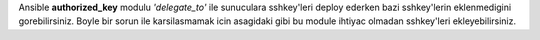 .. title: Ansible SSH Keys Deployment
.. slug: ansible-ssh-keys-deployment
.. date: 2017-12-10 21:25:32 UTC+03:00
.. tags: ansible, ssh
.. category: 
.. link: 
.. description: 
.. type: text

Ansible **authorized_key** modulu *'delegate_to'* ile sunuculara sshkey'leri deploy ederken bazi sshkey'lerin eklenmedigini gorebilirsiniz. Boyle bir sorun ile karsilasmamak icin asagidaki gibi bu module ihtiyac olmadan sshkey'leri ekleyebilirsiniz.

.. gist:: 9882c618cb85a2cdd158bb1fc7babb29
